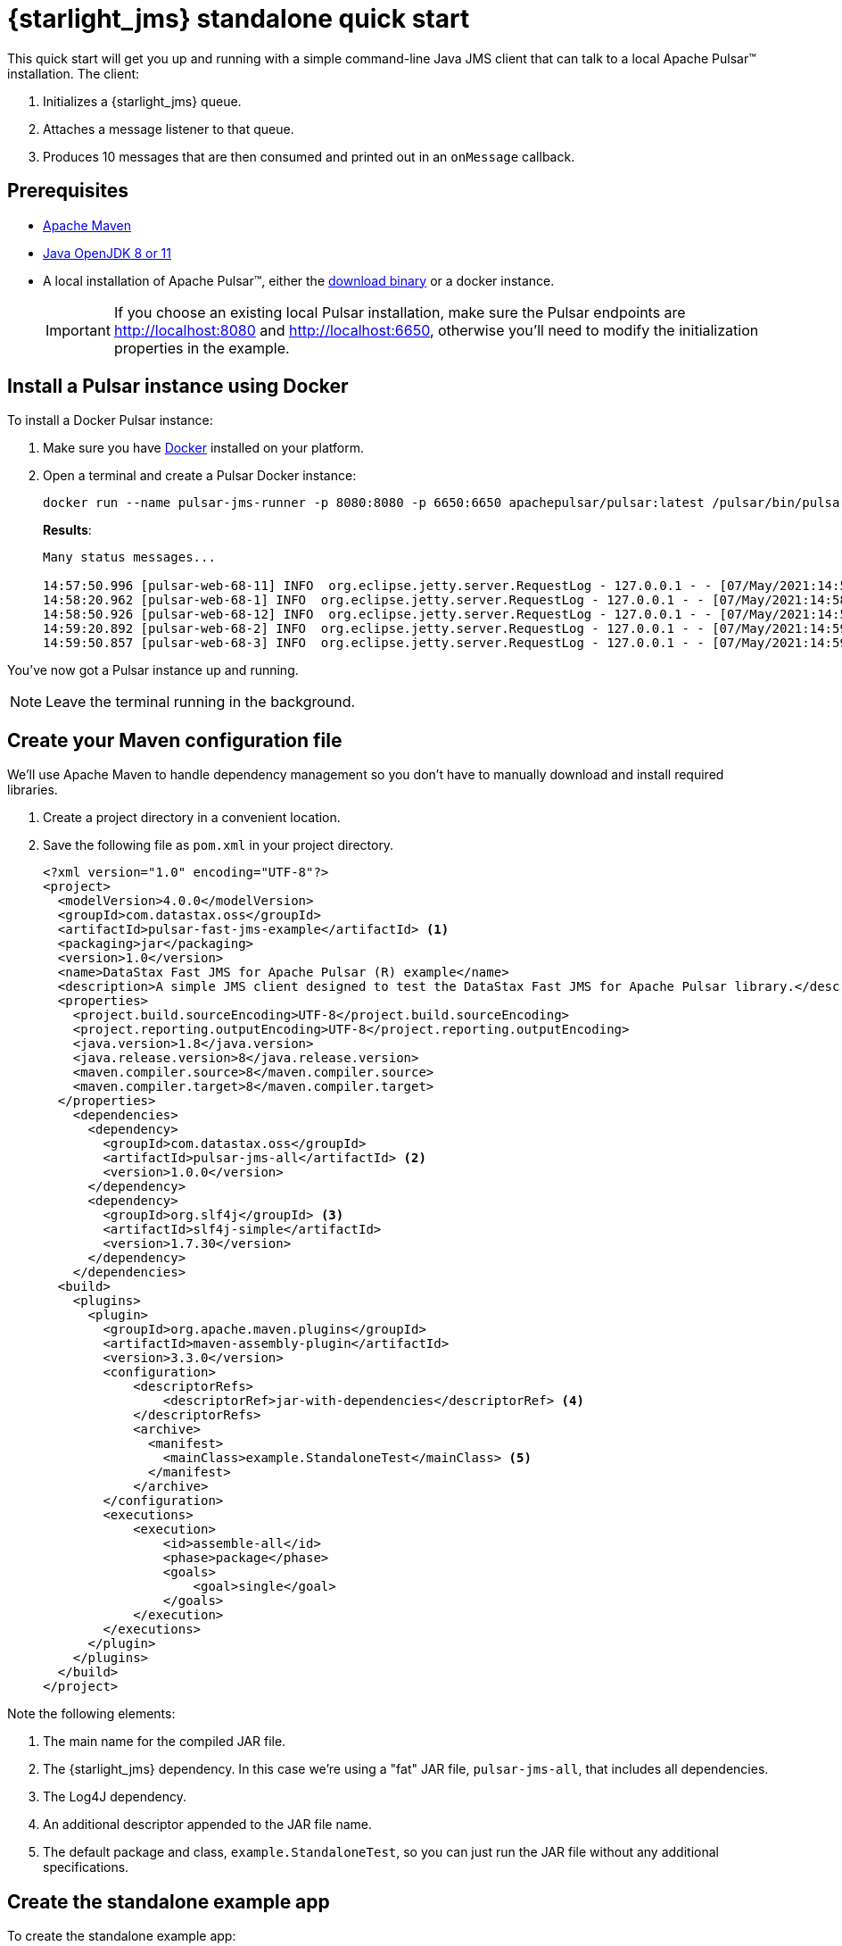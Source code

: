 = {starlight_jms} standalone quick start 

:page-tag: starlight-jms,dev,quickstart,pulsar,java,jms
:page-aliases: docs@starlight-for-jms::pulsar-jms-quickstart-sa.adoc

This quick start will get you up and running with a simple command-line Java JMS client that can talk to a local Apache Pulsar™ installation. The client:

. Initializes a {starlight_jms} queue.
. Attaches a message listener to that queue.
. Produces 10 messages that are then consumed and printed out in an `onMessage` callback.

== Prerequisites

* https://maven.apache.org/install.html[Apache Maven,window=_blank]
* https://openjdk.java.net/install/[Java OpenJDK 8 or 11,window=_blank]
* A local installation of Apache Pulsar™, either the https://pulsar.apache.org/ja/download/[download binary,window=_blank] or a docker instance.
+
IMPORTANT: If you choose an existing local Pulsar installation, make sure the Pulsar endpoints are http://localhost:8080 and http://localhost:6650, otherwise you'll need to modify the initialization properties in the example.

== Install a Pulsar instance using Docker

To install a Docker Pulsar instance:

. Make sure you have https://docs.docker.com/get-docker/[Docker,window=_blank] installed on your platform.
. Open a terminal and create a Pulsar Docker instance:
+
[source,language-bash]
----
docker run --name pulsar-jms-runner -p 8080:8080 -p 6650:6650 apachepulsar/pulsar:latest /pulsar/bin/pulsar standalone
----
+
*Results*:
+
[source,language-bash]
----
Many status messages...

14:57:50.996 [pulsar-web-68-11] INFO  org.eclipse.jetty.server.RequestLog - 127.0.0.1 - - [07/May/2021:14:57:50 +0000] "GET /admin/v2/persistent/public/functions/coordinate/stats?getPreciseBacklog=false&subscriptionBacklogSize=false HTTP/1.1" 200 1677 "-" "Pulsar-Java-v2.7.1" 3
14:58:20.962 [pulsar-web-68-1] INFO  org.eclipse.jetty.server.RequestLog - 127.0.0.1 - - [07/May/2021:14:58:20 +0000] "GET /admin/v2/persistent/public/functions/coordinate/stats?getPreciseBacklog=false&subscriptionBacklogSize=false HTTP/1.1" 200 1677 "-" "Pulsar-Java-v2.7.1" 3
14:58:50.926 [pulsar-web-68-12] INFO  org.eclipse.jetty.server.RequestLog - 127.0.0.1 - - [07/May/2021:14:58:50 +0000] "GET /admin/v2/persistent/public/functions/coordinate/stats?getPreciseBacklog=false&subscriptionBacklogSize=false HTTP/1.1" 200 1677 "-" "Pulsar-Java-v2.7.1" 3
14:59:20.892 [pulsar-web-68-2] INFO  org.eclipse.jetty.server.RequestLog - 127.0.0.1 - - [07/May/2021:14:59:20 +0000] "GET /admin/v2/persistent/public/functions/coordinate/stats?getPreciseBacklog=false&subscriptionBacklogSize=false HTTP/1.1" 200 1677 "-" "Pulsar-Java-v2.7.1" 4
14:59:50.857 [pulsar-web-68-3] INFO  org.eclipse.jetty.server.RequestLog - 127.0.0.1 - - [07/May/2021:14:59:50 +0000] "GET /admin/v2/persistent/public/functions/coordinate/stats?getPreciseBacklog=false&subscriptionBacklogSize=false HTTP/1.1" 200 1677 "-" "Pulsar-Java-v2.7.1" 3
----

You've now got a Pulsar instance up and running.

NOTE: Leave the terminal running in the background.

== Create your Maven configuration file

We'll use Apache Maven to handle dependency management so you don't have to manually download and install required libraries.

. Create a project directory in a convenient location.
. Save the following file as `pom.xml` in your project directory.
+
[source,language-xml]
----
<?xml version="1.0" encoding="UTF-8"?>
<project>
  <modelVersion>4.0.0</modelVersion>
  <groupId>com.datastax.oss</groupId>
  <artifactId>pulsar-fast-jms-example</artifactId> <1>
  <packaging>jar</packaging>
  <version>1.0</version>
  <name>DataStax Fast JMS for Apache Pulsar (R) example</name>
  <description>A simple JMS client designed to test the DataStax Fast JMS for Apache Pulsar library.</description>
  <properties>
    <project.build.sourceEncoding>UTF-8</project.build.sourceEncoding>
    <project.reporting.outputEncoding>UTF-8</project.reporting.outputEncoding>
    <java.version>1.8</java.version>
    <java.release.version>8</java.release.version>
    <maven.compiler.source>8</maven.compiler.source>
    <maven.compiler.target>8</maven.compiler.target>
  </properties>
    <dependencies>
      <dependency>
        <groupId>com.datastax.oss</groupId>
        <artifactId>pulsar-jms-all</artifactId> <2>
        <version>1.0.0</version>
      </dependency>
      <dependency>
        <groupId>org.slf4j</groupId> <3>
        <artifactId>slf4j-simple</artifactId>
        <version>1.7.30</version>
      </dependency>
    </dependencies>
  <build>
    <plugins>
      <plugin>
        <groupId>org.apache.maven.plugins</groupId>
        <artifactId>maven-assembly-plugin</artifactId>
        <version>3.3.0</version>
        <configuration>
            <descriptorRefs>
                <descriptorRef>jar-with-dependencies</descriptorRef> <4>
            </descriptorRefs>
            <archive>
              <manifest>
                <mainClass>example.StandaloneTest</mainClass> <5>
              </manifest>
            </archive>
        </configuration>
        <executions>
            <execution>
                <id>assemble-all</id>
                <phase>package</phase>
                <goals>
                    <goal>single</goal>
                </goals>
            </execution>
        </executions>
      </plugin>
    </plugins>
  </build>
</project>
----

Note the following elements:

. The main name for the compiled JAR file.
. The {starlight_jms} dependency. In this case we're using a "fat" JAR file, `pulsar-jms-all`, that includes all dependencies.
. The Log4J dependency.
. An additional descriptor appended to the JAR file name.
. The default package and class, `example.StandaloneTest`, so you can just run the JAR file without any additional specifications.

== Create the standalone example app

To create the standalone example app:

. In the project directory you created above, create the following directory hierarchy, `<project-directory>/src/main/java/example`:
+
[source,language-bash]
----
cd <project-directory>
mkdir -p /src/main/java/example
----
+
. Copy the following code into a file named `StandaloneTest.java` and save the file:
+
[source,language-java]
----
package example;

import com.datastax.oss.pulsar.jms.PulsarConnectionFactory;
import javax.jms.JMSContext;
import javax.jms.Message;
import javax.jms.MessageListener;
import javax.jms.Queue;
import java.util.HashMap;
import java.util.Map;

public class StandaloneTest {
    public static void main(String ... args) throws Exception {

        String topic = "persistent://public/default/example-topic"; <1>

        Map<String, Object> properties = new HashMap<>(); <2>

        try (PulsarConnectionFactory factory = new PulsarConnectionFactory(properties); ){
            JMSContext context = factory.createContext();
            Queue queue = context.createQueue(topic); <3>

            // Listen for messages...
            context.createConsumer(queue).setMessageListener(new MessageListener() { <4>
                @Override
                public void onMessage(Message message) { <5>
                    try {
                        System.out.println("Received: " + message.getBody(String.class));
                    } catch (Exception err) {
                        err.printStackTrace();
                    }
                }
            });

            for (int i = 0; i < 10; i++) { <6>
                String message = "Hello world! " + i;
                System.out.println("Sending: "+message);
                context.createProducer().send(queue, message);
            }

            Thread.sleep(10000); <7>
        }
    }
}
----

In the code example above, note the following points of interest:

. The topic URI the client will use to publish and consume messages. We're using the default tenant and namespace here, but you can call the topic itself anything you like and it will be auto-created.
. Creates an empty properties hashmap. Refer to xref:reference:pulsar-jms-reference.adoc[] for additional {starlight_jms} configuration options.
+
TIP: You'll need to override `webServiceUrl` if you're not using the default Pulsar Docker instance in this example.
. Creates a {starlight_jms} queue. For more information on mapping Pulsar to JMS concepts, see xref:reference:pulsar-jms-mappings.adoc[].
. Creates a {starlight_jms} consumer context using the `createConsumer` method...
. ... and initializes an `onMessage` callback to consume the messages as they arrive.
. Sends 10 "Hello World!" messages to the queue using the `createProducer` method.
. Sleeps for 10 seconds to make sure all of the messages are consumed.

== Compile the application

To compile the sample application:

. Change to the `<product_directory`.
. Run the maven command:
+
[source,language-bash]
----
mvn clean install
----
+
*Results*:
+
[source,language-bash]
----
Many status messages...

[INFO] Installing /Users/john.francis/fast-jms/target/pulsar-fast-jms-example-1.0.jar to /Users/john.francis/.m2/repository/com/datastax/oss/pulsar-fast-jms-example/1.0/pulsar-fast-jms-example-1.0.jar
[INFO] Installing /Users/john.francis/fast-jms/pom.xml to /Users/john.francis/.m2/repository/com/datastax/oss/pulsar-fast-jms-example/1.0/pulsar-fast-jms-example-1.0.pom
[INFO] Installing /Users/john.francis/fast-jms/target/pulsar-fast-jms-example-1.0-jar-with-dependencies.jar to /Users/john.francis/.m2/repository/com/datastax/oss/pulsar-fast-jms-example/1.0/pulsar-fast-jms-example-1.0-jar-with-dependencies.jar
[INFO] ------------------------------------------------------------------------
[INFO] BUILD SUCCESS
[INFO] ------------------------------------------------------------------------
[INFO] Total time:  31.351 s
[INFO] Finished at: 2021-05-07T11:11:02-05:00
[INFO] ------------------------------------------------------------------------
----

TIP: The first time you compile the JAR file, Maven downloads all required dependencies. Subsequent runs will be much faster.

== Run the example

To run the sample app, from the `<product_directory`:

[source,language-bash]
----
java -jar target/pulsar-fast-jms-example-1.0-jar-with-dependencies.jar
----

*Results*:

[source,language-bash]
----
Sending: Hello world! 0

... many status messages...

Sending: Hello world! 1
Sending: Hello world! 2
Received: Hello world! 0
Received: Hello world! 1
Sending: Hello world! 3
Received: Hello world! 2
Sending: Hello world! 4
Received: Hello world! 3
Sending: Hello world! 5
Sending: Hello world! 6
Received: Hello world! 4
Received: Hello world! 5
Sending: Hello world! 7
Received: Hello world! 6
Sending: Hello world! 8
Received: Hello world! 7
Sending: Hello world! 9
Received: Hello world! 8
Received: Hello world! 9
[pulsar-client-io-5-1] INFO org.apache.pulsar.client.impl.ConsumerImpl - [persistent://public/default/example-topic] [jms-queue] Closed consumer
[pulsar-client-io-5-1] INFO org.apache.pulsar.client.impl.ProducerImpl - [persistent://public/default/example-topic] [standalone-0-0] Closed Producer
[main] INFO org.apache.pulsar.client.impl.PulsarClientImpl - Client closing. URL: http://localhost:8080
[pulsar-client-io-5-1] INFO org.apache.pulsar.client.impl.ClientCnx - [id: 0xe43071e3, L:/127.0.0.1:65236 ! R:localhost/127.0.0.1:6650] Disconnected
----

TIP: You'll find message `0` is produced at the very top of the output. It can get lost in the subsequent messages. Also, note that the messages are consumed asynchronously.

== Terminate the Pulsar Docker instance

Once you're done, you can use `Ctrl-C` to terminate the Pulsar Docker instance running in your terminal.

To delete the Pulsar Docker container:

. Get a list of all Docker containers and note the container ID (`5116f0d16eb3` in the example):
+
[source,language-bash]
----
docker ps --all
----
+
*Results*:
+
[source,language-bash]
----
CONTAINER ID   IMAGE                        COMMAND                  CREATED       STATUS                       PORTS                  NAMES
5116f0d16eb3   apachepulsar/pulsar:latest   "/pulsar/bin/pulsar …"   2 hours ago   Exited (130) 2 minutes ago                          pulsar-jms-runner
7ed5fc6c9776   cassandra:latest             "docker-entrypoint.s…"   7 days ago    Exited (143) 7 days ago                             my_cass
----
+
. Delete the container using the container ID:
+
[source,language-bash]
----
docker rm 5116f0d16eb3
----
+
*Results*:
+
[source,language-bash]
----
5116f0d16eb3
----

== What's next?

* *xref:pulsar-jms-quickstart-astra.adoc[]*: Create a simple command line Java JMS client that connects to an Astra Streaming instance.
* *xref:pulsar-jms-install.adoc[]*: Install {starlight_jms} in your own JMS project.
* *xref:reference:pulsar-jms-mappings.adoc[]*: Understand Pulsar concepts in the context of JMS.
* *xref:examples:pulsar-jms-implementation.adoc[]*: Understand key implementation details for {starlight_jms}.
* *xref:ROOT:pulsar-jms-faq.adoc[]*: Frequently asked questions about {starlight_jms}.
* *xref:reference:pulsar-jms-reference.adoc[]*: {starlight_jms} configuration reference.
* *{jms_repo}[{starlight_jms} Github repo,window=_blank]*
